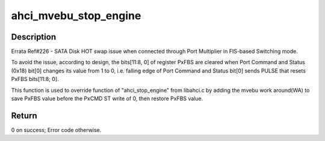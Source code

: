 .. -*- coding: utf-8; mode: rst -*-
.. src-file: drivers/ata/ahci_mvebu.c

.. _`ahci_mvebu_stop_engine`:

ahci_mvebu_stop_engine
======================

.. c:function:: int ahci_mvebu_stop_engine(struct ata_port *ap)

    :param ap:
        Target ata port
    :type ap: struct ata_port \*

.. _`ahci_mvebu_stop_engine.description`:

Description
-----------

Errata Ref#226 - SATA Disk HOT swap issue when connected through
Port Multiplier in FIS-based Switching mode.

To avoid the issue, according to design, the bits[11:8, 0] of
register PxFBS are cleared when Port Command and Status (0x18) bit[0]
changes its value from 1 to 0, i.e. falling edge of Port
Command and Status bit[0] sends PULSE that resets PxFBS
bits[11:8; 0].

This function is used to override function of "ahci_stop_engine"
from libahci.c by adding the mvebu work around(WA) to save PxFBS
value before the PxCMD ST write of 0, then restore PxFBS value.

.. _`ahci_mvebu_stop_engine.return`:

Return
------

0 on success; Error code otherwise.

.. This file was automatic generated / don't edit.

